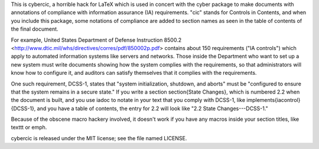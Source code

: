 This is cybercic, a horrible hack for LaTeX which is used in concert with the
cyber package to make documents with annotations of compliance with information
assurance (IA) requirements. "cic" stands for Controls in Contents, and when
you include this package, some notations of compliance are added to section
names as seen in the table of contents of the final document.

For example, United States Department of Defense Instruction 8500.2
<http://www.dtic.mil/whs/directives/corres/pdf/850002p.pdf> contains about 150
requirements ("IA controls") which apply to automated information systems like
servers and networks. Those inside the Department who want to set up a new
system must write documents showing how the system complies with the
requirements, so that administrators will know how to configure it, and
auditors can satisfy themselves that it complies with the requirements.

One such requirement, DCSS-1, states that "system initialization, shutdown, and
aborts" must be "configured to ensure that the system remains in a secure
state." If you write a section \section{State Changes}, which is numbered 2.2
when the document is built, and you use iadoc to notate in your text that you
comply with DCSS-1, like \implements{iacontrol}{DCSS-1}, and you have a table
of contents, the entry for 2.2 will look like "2.2 State Changes---DCSS-1."

Because of the obscene macro hackery involved, it doesn't work if you have any
macros inside your section titles, like \texttt or \emph.

cybercic is released under the MIT license; see the file named LICENSE.
